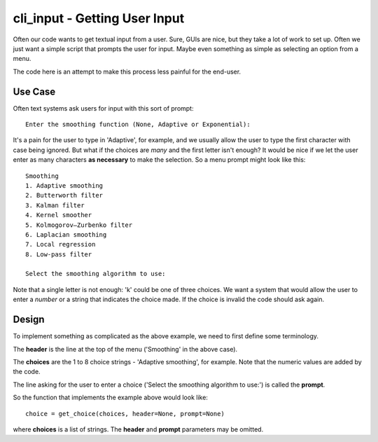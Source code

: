 cli_input - Getting User Input
==============================

Often our code wants to get textual input from a user.  Sure, GUIs are nice, but
they take a lot of work to set up.  Often we just want a simple script that
prompts the user for input.  Maybe even something as simple as selecting an
option from a menu.

The code here is an attempt to make this process less painful for the end-user.

Use Case
--------

Often text systems ask users for input with this sort of prompt::

    Enter the smoothing function (None, Adaptive or Exponential):

It's a pain for the user to type in 'Adaptive', for example, and we usually allow
the user to type the first character with case being ignored.  But what if the
choices are *many* and the first letter isn't enough?  It would be nice if we let
the user enter as many characters **as necessary** to make the selection.  So a 
menu prompt might look like this::

    Smoothing
    1. Adaptive smoothing
    2. Butterworth filter
    3. Kalman filter
    4. Kernel smoother
    5. Kolmogorov–Zurbenko filter
    6. Laplacian smoothing
    7. Local regression
    8. Low-pass filter

    Select the smoothing algorithm to use: 

Note that a single letter is not enough: 'k' could be one of three choices.  We
want a system that would allow the user to enter a *number* or a string that
indicates the choice made.  If the choice is invalid the code should ask again.

Design
------

To implement something as complicated as the above example, we need to first define
some terminology.

The **header** is the line at the top of the menu ('Smoothing' in the above case).

The **choices** are the 1 to 8 choice strings - 'Adaptive smoothing', for example.
Note that the numeric values are added by the code.

The line asking for the user to enter a choice ('Select the smoothing algorithm
to use:') is called the **prompt**.

So the function that implements the example above would look like::

    choice = get_choice(choices, header=None, prompt=None)

where **choices** is a list of strings.  The **header** and **prompt** parameters
may be omitted.
